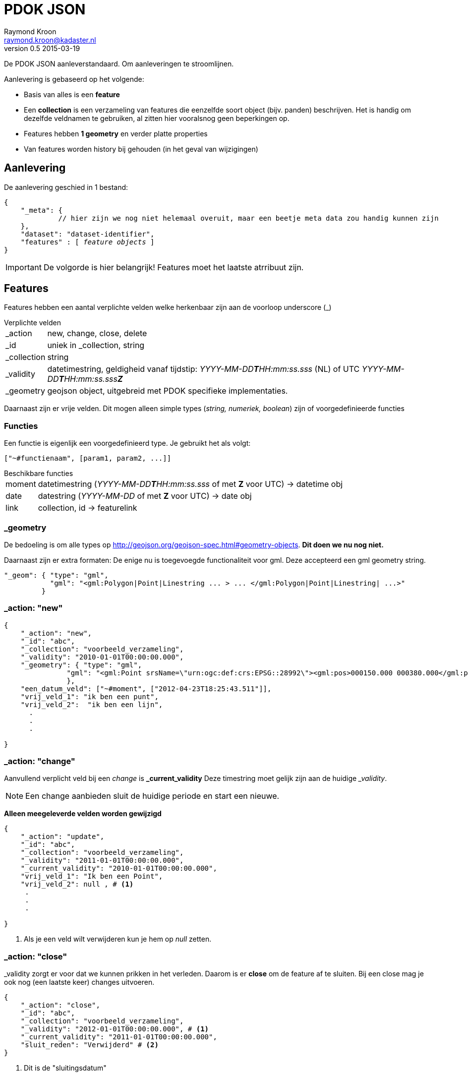 = PDOK JSON
Raymond Kroon <raymond.kroon@kadaster.nl>
v0.5 2015-03-19

De PDOK JSON aanleverstandaard. Om aanleveringen te stroomlijnen.

Aanlevering is gebaseerd op het volgende:

* Basis van alles is een *feature*
* Een *collection* is een verzameling van features die eenzelfde soort object (bijv. panden) beschrijven. Het is handig om dezelfde veldnamen te gebruiken, al zitten hier vooralsnog geen beperkingen op.
* Features hebben *1 geometry* en verder platte properties
* Van features worden history bij gehouden (in het geval van wijzigingen)

== Aanlevering
De aanlevering geschied in 1 bestand:

[source, json, subs="macros"]
----
{
    "_meta": {
             // hier zijn we nog niet helemaal overuit, maar een beetje meta data zou handig kunnen zijn
    },
    "dataset": "dataset-identifier",
    "features" : pass:quotes[[ _feature objects_ ]]
}
----

IMPORTANT: De volgorde is hier belangrijk! Features moet het laatste atrribuut zijn.

== Features
Features hebben een aantal verplichte velden welke herkenbaar zijn aan de voorloop underscore (_)

.Verplichte velden
[horizontal]
_action:: new, change, close, delete
_id:: uniek in _collection, string
_collection:: string
_validity:: datetimestring, geldigheid vanaf tijdstip: __YYYY-MM-DD**T**HH:mm:ss.sss__ (NL) of UTC __YYYY-MM-DD**T**HH:mm:ss.sss**Z** __
_geometry:: geojson object, uitgebreid met PDOK specifieke implementaties.

Daarnaast zijn er vrije velden. Dit mogen alleen simple types (_string, numeriek, boolean_) zijn of voorgedefinieerde functies

=== Functies
Een functie is eigenlijk een voorgedefinieerd type. Je gebruikt het als volgt:
----
["~#functienaam", [param1, param2, ...]]
----

.Beschikbare functies
[horizontal]
moment:: datetimestring (__YYYY-MM-DD**T**HH:mm:ss.sss__ of met *Z* voor UTC) -> datetime obj
date:: datestring (__YYYY-MM-DD__ of met *Z* voor UTC) -> date obj
link:: collection, id -> featurelink

=== _geometry
De bedoeling is om alle types op http://geojson.org/geojson-spec.html#geometry-objects. *Dit doen we nu nog niet.*

Daarnaast zijn er extra formaten: De enige nu is toegevoegde functionaliteit voor gml. Deze accepteerd een gml geometry string.
[source, json]
----
"_geom": { "type": "gml",
           "gml": "<gml:Polygon|Point|Linestring ... > ... </gml:Polygon|Point|Linestring| ...>"
         }
----

=== _action: "new"

[source, json]
----
{
    "_action": "new",
    "_id": "abc",
    "_collection": "voorbeeld_verzameling",
    "_validity": "2010-01-01T00:00:00.000",
    "_geometry": { "type": "gml",
               "gml": "<gml:Point srsName=\"urn:ogc:def:crs:EPSG::28992\"><gml:pos>000150.000 000380.000</gml:pos></gml:Point>"
               },
    "een_datum_veld": ["~#moment", ["2012-04-23T18:25:43.511"]],
    "vrij_veld_1": "ik ben een punt",
    "vrij_veld_2":  "ik ben een lijn",
      .
      .
      .

}
----

=== _action: "change"
Aanvullend verplicht veld bij een _change_ is *_current_validity* Deze timestring moet gelijk zijn aan de huidige ___validity__.

NOTE: Een change aanbieden sluit de huidige periode en start een nieuwe.

*Alleen meegeleverde velden worden gewijzigd*

[source, json]
----
{
    "_action": "update",
    "_id": "abc",
    "_collection": "voorbeeld_verzameling",
    "_validity": "2011-01-01T00:00:00.000",
    "_current_validity": "2010-01-01T00:00:00.000",
    "vrij_veld_1": "Ik ben een Point",
    "vrij_veld_2": null , # <1>
     .
     .
     .

}
----

<1> Als je een veld wilt verwijderen kun je hem op __null__ zetten.

=== _action: "close"
_validity zorgt er voor dat we kunnen prikken in het verleden. Daarom is er *close* om de feature af te sluiten. Bij een close mag je ook nog (een laatste keer) changes uitvoeren.

[source, json]
----
{
    "_action": "close",
    "_id": "abc",
    "_collection": "voorbeeld_verzameling",
    "_validity": "2012-01-01T00:00:00.000", # <1>
    "_current_validity": "2011-01-01T00:00:00.000",
    "sluit_reden": "Verwijderd" # <2>
}
----

<1> Dit is de "sluitingsdatum"
<2> Het mogen nieuwe velden zijn, maar ook huidige. Dezelfde regels gelden als bij een *change*

IMPORTANT: Na een close kan een object niet meer gemuteerd worden.

=== _action: "delete"
Als er een fout gemaakt is in het verleden kan hiermee de feature gereset worden, zodat alles weer opnieuw aangeboden kan worden.

[source, json]
----
{
    "_action": "delete",
    "_id": "abc",
    "_collection": "voorbeeld_verzameling",
    "_current_validity": "2012-01-01T00:00:00.000"
}
----

== Gelinkte collecties
Om relaties vast te leggen tussen features in verschillende collecties, kunnen ___parent_collection__ en ___parent_id__ vastgelegd worden.

[source, json]
----
{
    "_action": "new",
    "_id": "child-id",
    "_collection": "child_verzameling",
    "_validity": "2012-01-01T00:00:00.000"
    "_parent_collection": "voorbeeld_verzameling",
    "_parent_id": "abc"
}
----

IMPORTANT: De parent collectie moet al bestaan anders werkt het linken niet.

Deze manier van linken ondersteund alleen alleen 1 - n, daarom kunnen features gelinked worden met link().

[source, json]
----
{
    "_action": "new",
    "_id": "xyz",
    "_collection": "vooprbeeld_verzameling_2",
    "_validity": "2012-01-01T00:00:00.000"
    "linked_item": ["~#link",["voorbeeld_verzameling", "abc"]],
     .
     .
     .
}
----

Dit mag een array zijn.

[source, json]
----
{
    "_action": "new",
    "_id": "xyz",
    "_collection": "voorbeeld_verzameling_2",
    "_validity": "2012-01-01T00:00:00.000"
    "linked_items": ["~#link" ["collectie1", "id1", "collectie2", "id2", ...]],
     .
     .
     .
}
----

IMPORTANT: De links moeten al bestaan op het moment van linken.

== Nested features
Linken van collecties vereist dat alle element een *_collection* en *_id* hebben. Het kan onwenselijk zijn om deze zelf bij te houden, daarom kunnen geneste features toegevoegd worden aan een feature. Dit is eventueel een array van objecten.

[source, json]
----
{
    "_action": "new",
    "_id": "klm",
    "_collection": "nested_parent",
    "_validity": "2012-01-01T00:00:00.000"
    "child_object": { "omschrijving": "ik ben genest", # <1>
                       "_geometry": { ... }
                     }
     "_geometry": { ... },
     "parent_info": "extra informatie"
}

{
    "_action": "new",
    "_id": "klm",
    "_collection": "nested_parent",
    "_validity": "2012-01-01T00:00:00.000"
    "child_object": [{ "omschrijving": "ik ben genest", # <2>
                       "_geometry": { ... }
                     },
                     { "omschrijving": "ik ben ook genest",
                       "_geometry": { ... }
                     ]
     "_geometry": { ... },
     "parent_info": "extra informatie"
}
----
<1> enkel object
<2> array van objecten


Op de achtergrond worden de geneste objecten in een eigen collectie gestopt.

[source, json]
----
{
    "_action": "new",
    "_id": "[uid]",
    "_collection": "nested_parent$child_object",
    "_validity": "2012-01-01T00:00:00.000"
    "_parent_collection": "nested_parent",
    "_parent_id": "klm",
    "omschrijving": "ik ben genest",
    "_geometry": { ... }
}
----

IMPORTANT: Bij een *change* van het *child_object* worden alle _huidige nested features_ gesloten en worden de nieuwe aangemaakt.

== Feature zonder _geometry
Een feature moet altijd een geometry hebben, echter in sommige gevallen is het wenselijk om dit in een nested feature te stoppen.

NOTE: Het is mogelijk om geen geometry toe te voegen. Er moet dan wel een nested feature zijn die wel een geometry heeft.

Als het voorbeeld in <<Nested features>> geen _geometry zou hebben, dan zou op de achtergrond het volgende gebeuren.

[source, json, subs="verbatim,macros"]
----
{
    "_action": "new",
    "_id": "klm$[uid]",
    "_collection": "nested_parent$child_object",
    "_validity": "2012-01-01T00:00:00.000"
    "omschrijving": "ik ben genest",
    "_geometry": { ... },
    pass:quotes[*"nested_parent$parent_info": "extra informatie"*]
}
----

IMPORTANT: Bij een *change* worden alle gecreëerde features gewijzigd.

== Feature historie
Gebruik makend van het *_validity* attribuut kan er een historie bijgehouden worden. Hierdoor kunnen we "prikken" in het verleden.

* Een feature is geldig vanaf de validity datum bij het aanmaken (__new__). Dit is _"versie 1"_.
* Bij een change wordt versie 1 afgesloten en gaat de nieuwe versie in, oftewel _"versie 2"_.
* Dit kan een aantal keer door gaan. Elke keer resulterend in een afgesloten huidige en geopende nieuwe versie.
* Als laatste kan een feature gesloten (*close*) worden. Hierna is een feature niet meer beschikbaar.

[source, json]
----
{
    "_action": "new",
    "_id": "feature1",
    "_collection": "historie-voorbeeld",
    "_validity": "[t1]"
    "value": "foo"
}

{
    "_action": "change",
    "_id": "feature1",
    "_collection": "historie-voorbeeld",
    "_current_validity": "[t1]",
    "_validity": "[t2]"
    "value": "bar"
}

{
    "_action": "change",
    "_id": "feature1",
    "_collection": "historie-voorbeeld",
    "_current_validity": "[t2]",
    "_validity": "[t3]"
    "value": "baz"
}

{
    "_action": "close",
    "_id": "feature1",
    "_collection": "historie-voorbeeld",
    "_current_validity": "[t3]",
    "_validity": "[t4]"
}
----

Dit resulteert in de volgende historie:

----
    t1           t2               t3           t4
-----|------------|----------------|------------|-------------->
 X     value=foo      value=bar       value=baz       X
----
